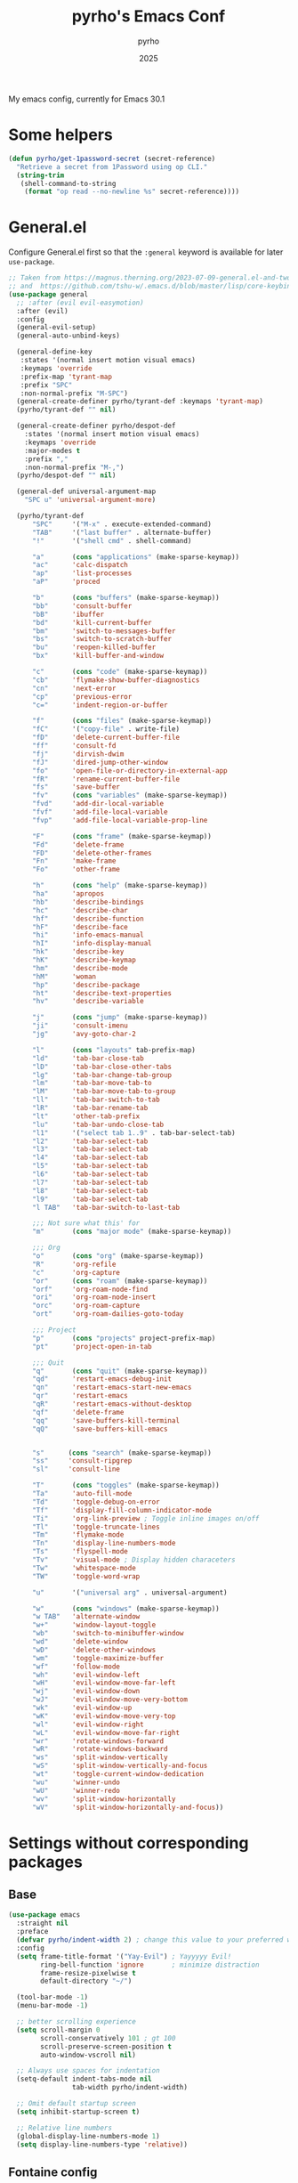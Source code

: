 #+TITLE: pyrho's Emacs Conf
#+AUTHOR: pyrho
#+DATE: 2025
#+STARTUP: content indent
#+DESCRIPTION: Modified version of Yay-Evil distro by Ian Y.E. Pan, available at https://github.com/ianyepan/yay-evil-emacs/blob/master/config.org
#+PROPERTY: header-args :tangle yes

My emacs config, currently for Emacs 30.1

* Some helpers
#+BEGIN_SRC emacs-lisp
  (defun pyrho/get-1password-secret (secret-reference)
    "Retrieve a secret from 1Password using op CLI."
    (string-trim
     (shell-command-to-string
      (format "op read --no-newline %s" secret-reference))))
#+END_SRC
* General.el
Configure General.el first so that the ~:general~ keyword is available for later ~use-package~.
#+BEGIN_SRC emacs-lisp
  ;; Taken from https://magnus.therning.org/2023-07-09-general.el-and-two-ways-to-define-keybindings.html
  ;; and  https://github.com/tshu-w/.emacs.d/blob/master/lisp/core-keybinds.el
  (use-package general
    ;; :after (evil evil-easymotion)
    :after (evil)
    :config
    (general-evil-setup)
    (general-auto-unbind-keys)

    (general-define-key
     :states '(normal insert motion visual emacs)
     :keymaps 'override
     :prefix-map 'tyrant-map
     :prefix "SPC"
     :non-normal-prefix "M-SPC")
    (general-create-definer pyrho/tyrant-def :keymaps 'tyrant-map)
    (pyrho/tyrant-def "" nil)

    (general-create-definer pyrho/despot-def
      :states '(normal insert motion visual emacs)
      :keymaps 'override
      :major-modes t
      :prefix ","
      :non-normal-prefix "M-,")
    (pyrho/despot-def "" nil)

    (general-def universal-argument-map
      "SPC u" 'universal-argument-more)

    (pyrho/tyrant-def
        "SPC"     '("M-x" . execute-extended-command)
        "TAB"     '("last buffer" . alternate-buffer)
        "!"       '("shell cmd" . shell-command)

        "a"       (cons "applications" (make-sparse-keymap))
        "ac"      'calc-dispatch
        "ap"      'list-processes
        "aP"      'proced

        "b"       (cons "buffers" (make-sparse-keymap))
        "bb"      'consult-buffer
        "bB"      'ibuffer
        "bd"      'kill-current-buffer
        "bm"      'switch-to-messages-buffer
        "bs"      'switch-to-scratch-buffer
        "bu"      'reopen-killed-buffer
        "bx"      'kill-buffer-and-window

        "c"       (cons "code" (make-sparse-keymap))
        "cb"      'flymake-show-buffer-diagnostics
        "cn"      'next-error
        "cp"      'previous-error
        "c="      'indent-region-or-buffer

        "f"       (cons "files" (make-sparse-keymap))
        "fC"      '("copy-file" . write-file)
        "fD"      'delete-current-buffer-file
        "ff"      'consult-fd
        "fj"      'dirvish-dwim
        "fJ"      'dired-jump-other-window
        "fo"      'open-file-or-directory-in-external-app
        "fR"      'rename-current-buffer-file
        "fs"      'save-buffer
        "fv"      (cons "variables" (make-sparse-keymap))
        "fvd"     'add-dir-local-variable
        "fvf"     'add-file-local-variable
        "fvp"     'add-file-local-variable-prop-line

        "F"       (cons "frame" (make-sparse-keymap))
        "Fd"      'delete-frame
        "FD"      'delete-other-frames
        "Fn"      'make-frame
        "Fo"      'other-frame

        "h"       (cons "help" (make-sparse-keymap))
        "ha"      'apropos
        "hb"      'describe-bindings
        "hc"      'describe-char
        "hf"      'describe-function
        "hF"      'describe-face
        "hi"      'info-emacs-manual
        "hI"      'info-display-manual
        "hk"      'describe-key
        "hK"      'describe-keymap
        "hm"      'describe-mode
        "hM"      'woman
        "hp"      'describe-package
        "ht"      'describe-text-properties
        "hv"      'describe-variable

        "j"       (cons "jump" (make-sparse-keymap))
        "ji"      'consult-imenu
        "jg"      'avy-goto-char-2

        "l"       (cons "layouts" tab-prefix-map)
        "ld"      'tab-bar-close-tab
        "lD"      'tab-bar-close-other-tabs
        "lg"      'tab-bar-change-tab-group
        "lm"      'tab-bar-move-tab-to
        "lM"      'tab-bar-move-tab-to-group
        "ll"      'tab-bar-switch-to-tab
        "lR"      'tab-bar-rename-tab
        "lt"      'other-tab-prefix
        "lu"      'tab-bar-undo-close-tab
        "l1"      '("select tab 1..9" . tab-bar-select-tab)
        "l2"      'tab-bar-select-tab
        "l3"      'tab-bar-select-tab
        "l4"      'tab-bar-select-tab
        "l5"      'tab-bar-select-tab
        "l6"      'tab-bar-select-tab
        "l7"      'tab-bar-select-tab
        "l8"      'tab-bar-select-tab
        "l9"      'tab-bar-select-tab
        "l TAB"   'tab-bar-switch-to-last-tab

        ;;; Not sure what this' for
        "m"       (cons "major mode" (make-sparse-keymap))

        ;;; Org
        "o"       (cons "org" (make-sparse-keymap))
        "R"       'org-refile
        "c"       'org-capture
        "or"      (cons "roam" (make-sparse-keymap))
        "orf"     'org-roam-node-find
        "ori"     'org-roam-node-insert
        "orc"     'org-roam-capture
        "ort"     'org-roam-dailies-goto-today

        ;;; Project
        "p"       (cons "projects" project-prefix-map)
        "pt"      'project-open-in-tab

        ;;; Quit
        "q"       (cons "quit" (make-sparse-keymap))
        "qd"      'restart-emacs-debug-init
        "qn"      'restart-emacs-start-new-emacs
        "qr"      'restart-emacs
        "qR"      'restart-emacs-without-desktop
        "qf"      'delete-frame
        "qq"      'save-buffers-kill-terminal
        "qQ"      'save-buffers-kill-emacs


        "s"      (cons "search" (make-sparse-keymap))
        "ss"     'consult-ripgrep
        "sl"     'consult-line

        "T"       (cons "toggles" (make-sparse-keymap))
        "Ta"      'auto-fill-mode
        "Td"      'toggle-debug-on-error
        "Tf"      'display-fill-column-indicator-mode
        "Ti"      'org-link-preview ; Toggle inline images on/off
        "Tl"      'toggle-truncate-lines
        "Tm"      'flymake-mode
        "Tn"      'display-line-numbers-mode
        "Ts"      'flyspell-mode
        "Tv"      'visual-mode ; Display hidden characeters
        "Tw"      'whitespace-mode
        "TW"      'toggle-word-wrap

        "u"       '("universal arg" . universal-argument)

        "w"       (cons "windows" (make-sparse-keymap))
        "w TAB"   'alternate-window
        "w+"      'window-layout-toggle
        "wb"      'switch-to-minibuffer-window
        "wd"      'delete-window
        "wD"      'delete-other-windows
        "wm"      'toggle-maximize-buffer
        "wf"      'follow-mode
        "wh"      'evil-window-left
        "wH"      'evil-window-move-far-left
        "wj"      'evil-window-down
        "wJ"      'evil-window-move-very-bottom
        "wk"      'evil-window-up
        "wK"      'evil-window-move-very-top
        "wl"      'evil-window-right
        "wL"      'evil-window-move-far-right
        "wr"      'rotate-windows-forward
        "wR"      'rotate-windows-backward
        "ws"      'split-window-vertically
        "wS"      'split-window-vertically-and-focus
        "wt"      'toggle-current-window-dedication
        "wu"      'winner-undo
        "wU"      'winner-redo
        "wv"      'split-window-horizontally
        "wV"      'split-window-horizontally-and-focus))
#+END_SRC

* Settings without corresponding packages
** Base
#+BEGIN_SRC emacs-lisp
  (use-package emacs
    :straight nil
    :preface
    (defvar pyrho/indent-width 2) ; change this value to your preferred width
    :config
    (setq frame-title-format '("Yay-Evil") ; Yayyyyy Evil!
          ring-bell-function 'ignore       ; minimize distraction
          frame-resize-pixelwise t
          default-directory "~/")

    (tool-bar-mode -1)
    (menu-bar-mode -1)

    ;; better scrolling experience
    (setq scroll-margin 0
          scroll-conservatively 101 ; gt 100
          scroll-preserve-screen-position t
          auto-window-vscroll nil)

    ;; Always use spaces for indentation
    (setq-default indent-tabs-mode nil
                  tab-width pyrho/indent-width)

    ;; Omit default startup screen
    (setq inhibit-startup-screen t)

    ;; Relative line numbers
    (global-display-line-numbers-mode 1)
    (setq display-line-numbers-type 'relative))
  #+END_SRC
** Fontaine config
Fontaine is a package to configure different set of fonts. For example, you can have a set of fonts for
coding, another for org mode etc.
#+BEGIN_SRC emacs-lisp
  (use-package fontaine
    :hook
    ;; Persist the latest font preset when closing/starting Emacs.
    ((after-init . fontaine-mode)
     (after-init . (lambda ()
                     ;; Set last preset or fall back to desired style from `fontaine-presets'.
                     (fontaine-set-preset (or (fontaine-restore-latest-preset) 'regular)))))
    :bind (("C-c f" . fontaine-set-preset)
           ("C-c F" . fontaine-toggle-preset))
    :config
    ;; This is defined in Emacs C code: it belongs to font settings.
    (setq x-underline-at-descent-line nil)

    ;; And this is for Emacs28.
                                          ;(setq-default text-scale-remap-header-line t)

    ;; This is the default value.  Just including it here for
    ;; completeness.
    (setq fontaine-latest-state-file (locate-user-emacs-file "fontaine-latest-state.eld"))

    ;; The font family is my design: <https://github.com/protesilaos/aporetic>.
    (setq fontaine-presets
          '((small
             :default-height 80)
            (regular) ; like this it uses all the fallback values and is named `regular'
            (medium
             :default-height 115)
            (large
             :default-height 150)
            (presentation
             :default-height 180)
            (jumbo
             :inherit medium
             :default-height 260)
            (t
             ;; I keep all properties for didactic purposes, but most can be
             ;; omitted.  See the fontaine manual for the technicalities:
             ;; <https://protesilaos.com/emacs/fontaine>.
             :default-family "Aporetic Serif Mono"
             :default-weight regular
             :default-slant normal
             :default-width normal
             :default-height 100

             :fixed-pitch-family "Aporetic Serif Mono"
             :fixed-pitch-weight nil
             :fixed-pitch-slant nil
             :fixed-pitch-width nil
             :fixed-pitch-height 1.0

             :fixed-pitch-serif-family nil
             :fixed-pitch-serif-weight nil
             :fixed-pitch-serif-slant nil
             :fixed-pitch-serif-width nil
             :fixed-pitch-serif-height 1.0

             :variable-pitch-family "Aporetic Sans"
             :variable-pitch-weight nil
             :variable-pitch-slant nil
             :variable-pitch-width nil
             :variable-pitch-height 1.0

             :mode-line-active-family nil
             :mode-line-active-weight nil
             :mode-line-active-slant nil
             :mode-line-active-width nil
             :mode-line-active-height 1.0

             :mode-line-inactive-family nil
             :mode-line-inactive-weight nil
             :mode-line-inactive-slant nil
             :mode-line-inactive-width nil
             :mode-line-inactive-height 1.0

             :header-line-family nil
             :header-line-weight nil
             :header-line-slant nil
             :header-line-width nil
             :header-line-height 1.0

             :line-number-family nil
             :line-number-weight nil
             :line-number-slant nil
             :line-number-width nil
             :line-number-height 1.0

             :tab-bar-family nil
             :tab-bar-weight nil
             :tab-bar-slant nil
             :tab-bar-width nil
             :tab-bar-height 1.0

             :tab-line-family nil
             :tab-line-weight nil
             :tab-line-slant nil
             :tab-line-width nil
             :tab-line-height 1.0

             :bold-family nil
             :bold-slant nil
             :bold-weight bold
             :bold-width nil
             :bold-height 1.0

             :italic-family nil
             :italic-weight nil
             :italic-slant italic
             :italic-width nil
             :italic-height 1.0

             :line-spacing nil))))
#+END_SRC
* Org Mode
** Basic config
Some minimal org mode tweaks: org-bullets gives our headings (h1, h2,
                                                              h3...) a more visually pleasing look.
#+BEGIN_SRC emacs-lisp
  (use-package org
    :hook ((org-mode . visual-line-mode)
           (org-mode . org-indent-mode))
    :config
    (setq org-M-RET-may-split-line nil)

    ;; Hide *~_/ characeters (like conceal).
    ;; To show them, enter (visible-mode).
    (setq org-hide-emphasis-markers t)

    ;; Replace list bullets
    (font-lock-add-keywords 'org-mode
                            '(("^ *\\([-]\\) "
                               (0 (prog1 () (compose-region (match-beginning 1) (match-end 1) "•")))))))


  (use-package org-bullets :hook (org-mode . org-bullets-mode))
#+END_SRC
** Font Customization for org-mode
#+BEGIN_SRC emacs-lisp
  (use-package emacs
    :straight nil
    :config
    (with-eval-after-load 'org
      (custom-set-faces
       '(org-document-title ((t (:family "Aporetic Sans" :height 300)))))

      (let ((base-size 250))
        (dotimes (i 8)
          (let ((level-face (intern (format "org-level-%d" (1+ i))))
                (size (- base-size (* i 10))))
            (set-face-attribute level-face nil
                                :family "Aporetic Sans"
                                :height size))))))
#+END_SRC
** Org Roam
*** Basic setup
#+BEGIN_SRC emacs-lisp
  (use-package org-roam
    :straight (org-roam
               :type git
               :host github
               :repo "org-roam/org-roam")
    :custom
    (org-roam-directory "~/org/roam")
    :bind (("C-c n l" . org-roam-buffer-toggle)
           ("C-c n f" . org-roam-node-find)
           ("C-c n g" . org-roam-graph)
           ("C-c n i" . org-roam-node-insert)
           ("C-c n c" . org-roam-capture)
           ;; Dailies
           ("C-c n j" . org-roam-dailies-capture-today))
    :config
    ;; If you're using a vertical completion framework, you might want a more informative completion interface
                                          ;(setq org-roam-node-display-template (concat "${title:*} " (propertize "${tags:10}" 'face 'org-tag)))
    ;; (setq org-roam-capture-templates
    ;;         '(("d" "default" plain "%?"
    ;;            :target (file+head "%<%Y%m%d%H%M%S>-${slug}.org"
    ;;                               ":PROPERTIES:
    ;; :ID:       %<%Y-%m-%d>-${slug}
    ;; :END:
    ;; #+title: ${title}
    ;; #+UPDATED_AT: %<%Y-%m-%d %H:%M:%S>

    ;; ")
    ;;            :unnarrowed t)))
    (org-roam-db-autosync-mode)
    (require 'org-roam-protocol))
#+END_SRC
*** Roam Consult
#+BEGIN_SRC emacs-lisp
  (use-package consult-org-roam
    :after org-roam
    :init
    (require 'consult-org-roam)
    ;; Activate the minor mode
    (consult-org-roam-mode 1)
    :custom
    ;; Use `ripgrep' for searching with `consult-org-roam-search'
    (consult-org-roam-grep-func #'consult-ripgrep)
    ;; Configure a custom narrow key for `consult-buffer'
    (consult-org-roam-buffer-narrow-key ?r)
    ;; Display org-roam buffers right after non-org-roam buffers
    ;; in consult-buffer (and not down at the bottom)
    (consult-org-roam-buffer-after-buffers t)
    :config
    ;; Eventually suppress previewing for certain functions
    (consult-customize
     consult-org-roam-forward-links
     :preview-key "M-.")
    :bind
    ;; Define some convenient keybindings as an addition
    ("C-c n e" . consult-org-roam-file-find)
    ("C-c n b" . consult-org-roam-backlinks)
    ("C-c n B" . consult-org-roam-backlinks-recursive)
    ("C-c n l" . consult-org-roam-forward-links)
    ("C-c n r" . consult-org-roam-search))
#+END_SRC
** Git auto commit
#+BEGIN_SRC emacs-lisp
  (use-package git-auto-commit-mode
    :config
    (setq gac-silent-message-p t))
#+END_SRC
** Org Tempo
#+BEGIN_SRC emacs-lisp
  (use-package org-tempo
    :straight nil
    :after org)
#+END_SRC
* Configuration for built-in packages
Since we're using use-package as our package management system, we
might as well try to organize under the same syntax as much as
possible to keep the configuration consistent. The option
~use-package-always-ensure~ is turned on in ~init.el~, so we'll add
~:straight nil~ when configuring the built-in packages.
#+END_SRC
** Modernize selection behavior
Replace the active region just by typing text, just like modern
editors.
#+BEGIN_SRC emacs-lisp
  (use-package delsel
    :straight nil
    :config (delete-selection-mode +1))
#+END_SRC
** Disable scroll-bar
#+BEGIN_SRC emacs-lisp
  (use-package scroll-bar
    :straight nil
    :config (scroll-bar-mode -1))
#+END_SRC
** Enable column numbers
#+BEGIN_SRC emacs-lisp
  (use-package simple
    :straight nil
    :config (column-number-mode +1))
#+END_SRC
** File-related tweaks
Don't bother confirming killing processes and don't let backup~ files
scatter around.
#+BEGIN_SRC emacs-lisp
  (use-package files
    :straight nil
    :config
    (setq confirm-kill-processes nil
          create-lockfiles nil ; don't create .# files (crashes 'npm start')
          make-backup-files nil))
#+END_SRC
** Automatically refreshes the buffer for changes outside of Emacs
Auto refreshes every 2 seconds. Don't forget to refresh the version
control status as well.
#+BEGIN_SRC emacs-lisp
  (use-package autorevert
    :straight nil
    :config
    (global-auto-revert-mode +1)
    (setq auto-revert-interval 2
          auto-revert-check-vc-info t
          global-auto-revert-non-file-buffers t
          auto-revert-verbose nil))
#+END_SRC
** Eldoc: documentation in the mini-buffer
Slightly shorten eldoc display delay.
#+BEGIN_SRC emacs-lisp
  (use-package eldoc
    :straight nil
    :diminish eldoc-mode
    :config
    (setq eldoc-idle-delay 0.4))
#+END_SRC
** Indentation improvement
For Java and C/C++, change the formatting style from GNU (the default)
to the more standard K&R. Here we also set the indentation width of C,
C++, Java, and Python to the preferred value defined in
~pyrho/indent-width~ (all languages default to 4, except JavaScript,
                      which is 2, as controlled in ~web-mode~). Of course, you can change
the value depending on the language as well.
#+BEGIN_SRC emacs-lisp
  ;; C, C++, and Java
  (use-package cc-vars
    :straight nil
    :config
    (setq-default c-basic-offset pyrho/indent-width)
    (setq c-default-style '((java-mode . "java")
                            (awk-mode . "awk")
                            (other . "k&r"))))

  ;; Python (both v2 and v3)
  (use-package python
    :straight nil
    :config (setq python-indent-offset pyrho/indent-width))
#+END_SRC
** Mouse wheel (track-pad) scroll speed
By default, the scrolling is way too fast to be precise and helpful,
let's tune it down a little bit.
#+BEGIN_SRC emacs-lisp
  (use-package mwheel
    :straight nil
    :config (setq mouse-wheel-scroll-amount '(2 ((shift) . 1))
                  mouse-wheel-progressive-speed nil))
#+END_SRC
** Show matching parentheses
Reduce the highlight delay to instantly.
#+BEGIN_SRC emacs-lisp
  (use-package paren
    :straight nil
    :init (setq show-paren-delay 0)
    :config (show-paren-mode +1))
#+END_SRC
** Setting up some frame defaults
Maximize the frame by default on start-up. Set the Font to size 12.
#+BEGIN_SRC emacs-lisp
  (use-package frame
    :preface
    (defun ian/set-default-font ()
      (interactive)
      (when (member "Aporetic Serif Mono" (font-family-list))
        (set-face-attribute 'default nil :family "Aporetic Serif Mono"))
      (set-face-attribute 'default nil
                          :height 180
                          :weight 'normal))
    :straight nil
    :config
    (setq initial-frame-alist '((fullscreen . maximized)))
    (ian/set-default-font))
#+END_SRC
** Ediff tweaks
Enter ediff with side-by-side buffers to better compare the
differences.
#+BEGIN_SRC emacs-lisp
  (use-package ediff
    :straight nil
    :config
    (setq ediff-window-setup-function #'ediff-setup-windows-plain)
    (setq ediff-split-window-function #'split-window-horizontally))
#+END_SRC
** Auto-pairing quotes and parentheses etc.
Electric-pair-mode has improved quite a bit in recent Emacs
versions. No longer need an extra package for this. It also takes care
of the new-line-and-push-brace feature.

I'm disabling this because parinfer states that it may disrupt it.

#+BEGIN_SRC emacs-lisp
  ;; (use-package elec-pair
  ;;   :straight nil
  ;;   :hook (prog-mode . electric-pair-mode))
#+END_SRC
** Clean up whitespace on save
#+BEGIN_SRC emacs-lisp
  (use-package whitespace
    :straight nil
    :hook (before-save . whitespace-cleanup))
#+END_SRC
** Dired tweaks
Delete intermediate buffers when navigating through dired.
#+begin_src emacs-lisp
  (use-package dired
    :straight nil
    :config
    (setq delete-by-moving-to-trash t)
    (eval-after-load "dired"
      #'(lambda ()
          (put 'dired-find-alternate-file 'disabled nil)
          (define-key dired-mode-map (kbd "RET") #'dired-find-alternate-file))))
#+end_src
** Treesit
#+BEGIN_SRC emacs-lisp
  (use-package treesit
    :straight nil
    :mode (("\\.tsx\\'" . tsx-ts-mode)
           ("\\.js\\'"  . typescript-ts-mode)
           ("\\.mjs\\'" . typescript-ts-mode)
           ("\\.mts\\'" . typescript-ts-mode)
           ("\\.cjs\\'" . typescript-ts-mode)
           ("\\.ts\\'"  . typescript-ts-mode)
           ("\\.jsx\\'" . tsx-ts-mode)
           ("\\.json\\'" .  json-ts-mode)
           ("\\.Dockerfile\\'" . dockerfile-ts-mode)
           ("\\.prisma\\'" . prisma-ts-mode))
           ;; More modes defined here...

    :preface
    (defun os/setup-install-grammars ()
      "Install Tree-sitter grammars if they are absent."
      (interactive)
      (dolist (grammar
               '((css . ("https://github.com/tree-sitter/tree-sitter-css" "v0.20.0"))
                 (bash "https://github.com/tree-sitter/tree-sitter-bash")
                 (html . ("https://github.com/tree-sitter/tree-sitter-html" "v0.20.1"))
                 (javascript . ("https://github.com/tree-sitter/tree-sitter-javascript" "v0.21.2" "src"))
                 (json . ("https://github.com/tree-sitter/tree-sitter-json" "v0.20.2"))
                 (python . ("https://github.com/tree-sitter/tree-sitter-python" "v0.20.4"))
                 (go "https://github.com/tree-sitter/tree-sitter-go" "v0.20.0")
                 (markdown "https://github.com/ikatyang/tree-sitter-markdown")
                 (make "https://github.com/alemuller/tree-sitter-make")
                 (elisp "https://github.com/Wilfred/tree-sitter-elisp")
                 (cmake "https://github.com/uyha/tree-sitter-cmake")
                 (c "https://github.com/tree-sitter/tree-sitter-c")
                 (cpp "https://github.com/tree-sitter/tree-sitter-cpp")
                 (toml "https://github.com/tree-sitter/tree-sitter-toml")
                 (tsx . ("https://github.com/tree-sitter/tree-sitter-typescript" "v0.20.3" "tsx/src"))
                 (typescript . ("https://github.com/tree-sitter/tree-sitter-typescript" "v0.20.3" "typescript/src"))
                 (yaml . ("https://github.com/ikatyang/tree-sitter-yaml" "v0.5.0"))
                 (prisma "https://github.com/victorhqc/tree-sitter-prisma")))
        (add-to-list 'treesit-language-source-alist grammar)
        ;; Only install `grammar' if we don't already have it
        ;; installed. However, if you want to *update* a grammar then
        ;; this obviously prevents that from happening.
        (unless (treesit-language-available-p (car grammar))
          (treesit-install-language-grammar (car grammar)))))

    ;; Optional, but recommended. Tree-sitter enabled major modes are
    ;; distinct from their ordinary counterparts.
    ;;
    ;; You can remap major modes with `major-mode-remap-alist'. Note
    ;; that this does *not* extend to hooks! Make sure you migrate them
    ;; also
    (dolist (mapping
             '((python-mode . python-ts-mode)
               (css-mode . css-ts-mode)
               (typescript-mode . typescript-ts-mode)
               (js-mode . typescript-ts-mode)
               (js2-mode . typescript-ts-mode)
               (c-mode . c-ts-mode)
               (c++-mode . c++-ts-mode)
               (c-or-c++-mode . c-or-c++-ts-mode)
               (bash-mode . bash-ts-mode)
               (css-mode . css-ts-mode)
               (json-mode . json-ts-mode)
               (js-json-mode . json-ts-mode)
               (sh-mode . bash-ts-mode)
               (sh-base-mode . bash-ts-mode)))
      (add-to-list 'major-mode-remap-alist mapping))
    :config
    (os/setup-install-grammars))
#+END_SRC
** Typescript mode
#+BEGIN_SRC emacs-lisp
  (use-package typescript-ts-mode
    :mode (("\\.ts\\'" . typescript-ts-mode)
           ("\\.tsx\\'" . tsx-ts-mode))
    :hook (typescript-ts-base-mode . (lambda ()
                                       (setq js-indent-level 2)
                                       (electric-pair-local-mode)
                                       (lsp-deferred)
                                       (lsp-lens-mode)
                                       (dolist (h '(lsp-format-buffer
                                                    lsp-organize-imports))
                                         (add-hook 'before-save-hook h nil t))))
    :config
    (pyrho/despot-def typescript-ts-mode-map
      "r" 'lsp-find-references))
#+END_SRC
** Dump custom-set-variables to a garbage file and don't load it
#+BEGIN_SRC emacs-lisp
  (use-package cus-edit
    :straight nil
    :config
    (setq custom-file (concat user-emacs-directory "to-be-dumped.el")))
  #+END_SRC
* Third-party packages
Many Emacsers love having tons of packages -- and that's absolutely
fine! However, one of the goals of the Yay-Evil distro is to provide
an essential-only foundation for users to build upon. Therefore, only
the most important packages and/or lightweight improvements will be
included here. For example, completion frameworks like Ivy or Helm are
considered heavy by many, yet the built-in Ido serves almost the same
purpose. The only arguably opinionated package is probably Evil, but
you probably saw that coming from the distro name, didn't you ;) ? If
you prefer the default keybindings, simply disable the section that
controls the Evil behaviors.

Normally, we need to add ~:ensure t~ to tell ~use-package~ to download packages when it's not available. But since we've added ~use-package-always-ensure~ in ~init.el~, we can omit it.
** GUI enhancements
*** Doom themes
#+BEGIN_SRC emacs-lisp
  (use-package doom-themes
    :config
    ;; Global settings (defaults)
    (setq doom-themes-enable-bold t    ; if nil, bold is universally disabled
          doom-themes-enable-italic t) ; if nil, italics is universally disabled
    ;; Let auto-dark load the themes
                                          ;(load-theme 'doom-nova t)

    ;; Enable flashing mode-line on errors
    (doom-themes-visual-bell-config)
    ;; Enable custom neotree theme (nerd-icons must be installed!)
    (doom-themes-neotree-config)
    ;; or for treemacs user s
    ;;(setq doom-themes-treemacs-theme "doom-atom") ; use "doom-colors" for less minimal icon theme
    (doom-themes-treemacs-config)
    ;; Corrects (and improves) org-mode's native fontification.
    (doom-themes-org-config))
#+END_SRC
*** Zen Mode / Writeroom
#+BEGIN_SRC emacs-lisp
  (use-package writeroom-mode
    :ensure t
    :config (setq writeroom-fullscreen-effect 'maximized)
    :hook (writeroom-mode . (lambda ()
                              (display-line-numbers-mode
                               (if writeroom-mode -1 1)))))
#+END_SRC
*** Auto Dark
Switch between themes depending on system
#+begin_src emacs-lisp
  (use-package auto-dark
    :init
    (setq custom-safe-themes t)
    :custom
    (auto-dark-themes '((doom-one) (doom-one-light)))
    (auto-dark-polling-interval-seconds 5)
    (auto-dark-allow-osascript nil)
    (auto-dark-allow-powershell nil)
    ;; (auto-dark-detection-method nil) ;; dangerous to be set manually
    ;; :hook
    ;; (auto-dark-dark-mode
    ;;  . (lambda ()))
    ;;       ;; something to execute when dark mode is detected

    ;; (auto-dark-light-mode
    ;;  . (lambda ()))
    ;;       ;; something to execute when light mode is detected

    :init (auto-dark-mode))

#+end_src
*** Beacon
#+begin_src emacs-lisp
  (use-package beacon-mode
    :straight (beacon-mode :type git :host github :repo "Malabarba/beacon"))

#+end_src
** Motion
#+BEGIN_SRC emacs-lisp
  (use-package avy
    :straight (avy :type git :host github :repo "abo-abo/avy")
    :after general)
#+END_SRC

*** Dashboard welcome page
#+BEGIN_SRC emacs-lisp
  (use-package dashboard
    :config
    (dashboard-setup-startup-hook)
    (setq dashboard-startup-banner 'logo
          dashboard-banner-logo-title "Yay Evil!"
          dashboard-items nil
          dashboard-set-footer nil))
#+END_SRC
*** Doom Modeline
#+BEGIN_SRC emacs-lisp
  (use-package doom-modeline
    :straight t
    :init (doom-modeline-mode 1))
#+END_SRC
*** Syntax highlighting
Lightweight syntax highlighting improvement for numbers and escape
sequences (e.g. ~\n, \t~).
#+BEGIN_SRC emacs-lisp
  (use-package highlight-numbers
    :hook (prog-mode . highlight-numbers-mode))

  (use-package highlight-escape-sequences
    :hook (prog-mode . hes-mode))
#+END_SRC
** Vi keybindings
I personally find Vi(m) bindings to be the most efficient way of
editing text (especially code). I also changed the default ~:q~ and
~:wq~ to be killing current buffer, instead of killing the frame or
subsequently killing Emacs.
#+BEGIN_SRC emacs-lisp
  (use-package evil
    :diminish undo-tree-mode
    :init
    (setq evil-want-C-u-scroll t
          evil-want-keybinding nil
          evil-shift-width pyrho/indent-width)
    :hook (after-init . evil-mode)
    :preface
    (defun ian/save-and-kill-this-buffer ()
      (interactive)
      (save-buffer)
      (kill-this-buffer))
    :config
    (with-eval-after-load 'evil-maps ; avoid conflict with company tooltip selection
      (define-key evil-insert-state-map (kbd "C-n") nil)
      (define-key evil-insert-state-map (kbd "C-p") nil))
    (evil-ex-define-cmd "q" #'kill-this-buffer)
    (evil-ex-define-cmd "wq" #'ian/save-and-kill-this-buffer)
    (evil-set-undo-system 'undo-redo)
    (evil-set-initial-state 'dirvish-mode 'emacs))
#+END_SRC

Evil-collection covers more parts of Emacs that the original Evil
doesn't support (e.g. Packages buffer, eshell, calendar etc.)
#+BEGIN_SRC emacs-lisp
  (use-package evil-collection
    :after evil
    :config
    (setq evil-collection-company-use-tng nil)
    (evil-collection-init))
#+END_SRC

Emulates tpope's vim commentary package (Use ~gcc~ to comment out a line,
~gc~ to comment out the target of a motion (for example, ~gcap~ to
comment out a paragraph), ~gc~ in visual mode to comment out the
selection etc.)
#+BEGIN_SRC emacs-lisp
  (use-package evil-commentary
    :after evil
    :diminish
    :config (evil-commentary-mode +1))
#+END_SRC

Surround goodness
#+BEGIN_SRC emacs-lisp
  (use-package evil-surround
    :config
    (global-evil-surround-mode 1))
#+END_SRC
** Git Integration
Tell magit to automatically put us in vi-insert-mode when committing a change.
#+BEGIN_SRC emacs-lisp
  (use-package magit
    :bind ("C-x g" . magit-status)
    :config (add-hook 'with-editor-mode-hook #'evil-insert-state))
#+END_SRC
** Searching/sorting enhancements & project management
*** Vertico, consult and marginalia
#+BEGIN_SRC emacs-lisp
  ;; Enable Vertico.
  (use-package vertico
    :straight t
    :custom
    (vertico-scroll-margin 0) ;; Different scroll margin
    (vertico-count 20) ;; Show more candidates
    (vertico-resize t) ;; Grow and shrink the Vertico minibuffer
    (vertico-cycle t) ;; Enable cycling for `vertico-next/previous'
    :init
    (vertico-mode))

  ;; Persist history over Emacs restarts. Vertico sorts by history position.
  (use-package savehist
    :init
    (savehist-mode)
    (recentf-mode 1))

  ;; Emacs minibuffer configurations.
  (use-package emacs
    :custom
    ;; Support opening new minibuffers from inside existing minibuffers.
    (enable-recursive-minibuffers t)
    ;; Hide commands in M-x which do not work in the current mode.  Vertico
    ;; commands are hidden in normal buffers. This setting is useful beyond
    ;; Vertico.
    (read-extended-command-predicate #'command-completion-default-include-p)
    ;; Do not allow the cursor in the minibuffer prompt
    (minibuffer-prompt-properties
     '(read-only t cursor-intangible t face minibuffer-prompt)))

  ;; Optionally use the `orderless' completion style.
  (use-package orderless
    :custom
    ;; Configure a custom style dispatcher (see the Consult wiki)
    ;;(orderless-style-dispatchers '(+orderless-consult-dispatch orderless-affix-dispatch))
    ;;(orderless-component-separator #'orderless-escapable-split-on-space)
    (completion-styles '(orderless basic))
    (completion-category-defaults nil)
    (completion-category-overrides '((file (styles partial-completion)))))

  ;; Configure directory extension.
  (use-package vertico-directory
    :after vertico
    :straight nil
    ;; More convenient directory navigation commands
    :bind (:map vertico-map
                ("RET" . vertico-directory-enter)
                ("DEL" . vertico-directory-delete-char)
                ("M-DEL" . vertico-directory-delete-word))
    ;; Tidy shadowed file names
    :hook (rfn-eshadow-update-overlay . vertico-directory-tidy))

            ;;;; Code Completion
            ;;;; Code Completion
  (use-package corfu
    ;; Optional customizations
    :custom
    (corfu-cycle t)                 ; Allows cycling through candidates
    (corfu-auto t)                  ; Enable auto completion
    (corfu-auto-prefix 2)           ; Minimum length of prefix for completion
    (corfu-auto-delay 0)            ; No delay for completion
    (corfu-popupinfo-delay '(0.5 . 0.2))  ; Automatically update info popup after that numver of seconds
    (corfu-preview-current 'insert) ; insert previewed candidate
    (corfu-preselect 'prompt)
    (corfu-on-exact-match nil)      ; Don't auto expand tempel snippets
    ;; Optionally use TAB for cycling, default is `corfu-complete'.
    :bind (:map corfu-map
                ("M-SPC"      . corfu-insert-separator)
                ("TAB"        . corfu-next)
                ([tab]        . corfu-next)
                ("S-TAB"      . corfu-previous)
                ([backtab]    . corfu-previous)
                ("S-<return>" . corfu-insert)
                ("RET"        . corfu-insert))

    :init
    (global-corfu-mode)
    (corfu-history-mode)
    (corfu-popupinfo-mode) ; Popup completion info
    :config
    (add-hook 'eshell-mode-hook
              (lambda () (setq-local corfu-quit-at-boundary t
                                     corfu-quit-no-match t
                                     corfu-auto nil)
                (corfu-mode))
              nil
              t))

  ;; A few more useful configurations...
  (use-package emacs
    :custom
    ;; TAB cycle if there are only few candidates
    (completion-cycle-threshold 3)

    ;; Enable indentation+completion using the TAB key.
    ;; `completion-at-point' is often bound to M-TAB.
    (tab-always-indent 'complete)

    ;; Emacs 30 and newer: Disable Ispell completion function.
    ;; Try `cape-dict' as an alternative.
    (text-mode-ispell-word-completion nil)

    ;; Hide commands in M-x which do not apply to the current mode.  Corfu
    ;; commands are hidden, since they are not used via M-x. This setting is
    ;; useful beyond Corfu.
    (read-extended-command-predicate #'command-completion-default-include-p))

  (use-package marginalia
    :config
    (marginalia-mode 1))

  (use-package consult
    :config
    ;; Define the custom source for org files
    (defvar consult--source-org-files
      `(:name "Org Files"
              :narrow ?o
              :category file
              :face consult-file
              :history file-name-history
              :action ,(lambda (file)
                         (find-file (expand-file-name file "~/org/")))
              :items ,(lambda ()
                        (mapcar (lambda (file)
                                  (file-relative-name file "~/org/"))
                                (seq-filter (lambda (file)
                                              (not (string-match-p "/roam/" file)))
                                            (directory-files-recursively "~/org/" "\\.org$")))))
      "Custom consult source for org files in ~/org directory.")

    ;; Add the source to consult-buffer-sources
    (add-to-list 'consult-buffer-sources 'consult--source-org-files 'append))

  (use-package embark
    :bind (("C-." . embark-act)
           :map minibuffer-local-map
           ("C-c C-c" . embark-collect)
           ("C-c C-e" . embark-export)))

  ;; The `embark-consult' package is glue code to tie together `embark'
  ;; and `consult'.
  (use-package embark-consult)

  ;; The `wgrep' packages lets us edit the results of a grep search
  ;; while inside a `grep-mode' buffer.  All we need is to toggle the
  ;; editable mode, make the changes, and then type C-c C-c to confirm
  ;; or C-c C-k to abort.
  ;;
  ;; Further reading: https://protesilaos.com/emacs/dotemacs#h:9a3581df-ab18-4266-815e-2edd7f7e4852
  (use-package wgrep
    :bind ( :map grep-mode-map
            ("e" . wgrep-change-to-wgrep-mode)
            ("C-x C-q" . wgrep-change-to-wgrep-mode)
            ("C-c C-c" . wgrep-finish-edit)))
#+END_SRC
** Programming language support and utilities
*** Flycheck
A modern on-the-fly syntax checking extension -- absolute essential
#+BEGIN_SRC emacs-lisp
  (use-package flycheck
    :init (global-flycheck-mode)
    :bind (:map flycheck-mode-map
                ("M-n" . flycheck-next-error) ; optional but recommended error navigation
                ("M-p" . flycheck-previous-error)))
#+END_SRC
*** LSP
#+BEGIN_SRC emacs-lisp
  (use-package lsp-mode
    :diminish "LSP"
    :hook ((lsp-mode . lsp-diagnostics-mode)
           (lsp-mode . lsp-enable-which-key-integration)
           ((tsx-ts-mode
             typescript-ts-mode
             js-ts-mode) . lsp-deferred))
    :custom
    (lsp-keymap-prefix "C-c l")           ; Prefix for LSP actions
    (lsp-completion-provider :none)       ; Using Corfu as the provider
    (lsp-diagnostics-provider :flycheck)
    (lsp-session-file (locate-user-emacs-file ".lsp-session"))
    (lsp-log-io nil)                      ; IMPORTANT! Use only for debugging! Drastically affects performance
    (lsp-keep-workspace-alive nil)        ; Close LSP server if all project buffers are closed
    (lsp-idle-delay 0.5)                  ; Debounce timer for `after-change-function'
    ;; core
    (lsp-enable-xref t)                   ; Use xref to find references
    (lsp-auto-configure t)                ; Used to decide between current active servers
    (lsp-eldoc-enable-hover t)            ; Display signature information in the echo area
    (lsp-enable-dap-auto-configure t)     ; Debug support
    (lsp-enable-file-watchers nil)
    (lsp-enable-folding nil)              ; I disable folding since I use origami
    (lsp-enable-imenu t)
    (lsp-enable-indentation nil)          ; I use prettier
    (lsp-enable-links nil)                ; No need since we have `browse-url'
    (lsp-enable-on-type-formatting nil)   ; Prettier handles this
    (lsp-enable-suggest-server-download t) ; Useful prompt to download LSP providers
    (lsp-enable-symbol-highlighting t)     ; Shows usages of symbol at point in the current buffer
    (lsp-enable-text-document-color nil)   ; This is Treesitter's job

    (lsp-ui-sideline-show-hover nil)      ; Sideline used only for diagnostics
    (lsp-ui-sideline-diagnostic-max-lines 20) ; 20 lines since typescript errors can be quite big
    ;; completion
    (lsp-completion-enable t)
    (lsp-completion-enable-additional-text-edit t) ; Ex: auto-insert an import for a completion candidate
    (lsp-enable-snippet t)                         ; Important to provide full JSX completion
    (lsp-completion-show-kind t)                   ; Optional
    ;; headerline
    (lsp-headerline-breadcrumb-enable t)  ; Optional, I like the breadcrumbs
    (lsp-headerline-breadcrumb-enable-diagnostics nil) ; Don't make them red, too noisy
    (lsp-headerline-breadcrumb-enable-symbol-numbers nil)
    (lsp-headerline-breadcrumb-icons-enable nil)
    ;; modeline
    (lsp-modeline-code-actions-enable nil) ; Modeline should be relatively clean
    (lsp-modeline-diagnostics-enable nil)  ; Already supported through `flycheck'
    (lsp-modeline-workspace-status-enable nil) ; Modeline displays "LSP" when lsp-mode is enabled
    (lsp-signature-doc-lines 1)                ; Don't raise the echo area. It's distracting
    (lsp-ui-doc-use-childframe t)              ; Show docs for symbol at point
    (lsp-eldoc-render-all nil)            ; This would be very useful if it would respect `lsp-signature-doc-lines', currently it's distracting
    ;; lens
    (lsp-lens-enable t)                 ; Optional, I don't need it
    ;; semantic
    (lsp-semantic-tokens-enable nil)      ; Related to highlighting, and we defer to treesitter

    :init
    (setq lsp-use-plists t))

  (use-package lsp-completion
    :straight nil
    :no-require
    :hook ((lsp-mode . lsp-completion-mode)))

  (use-package lsp-ui
    :commands
    (lsp-ui-doc-show
     lsp-ui-doc-glance)
    :bind (:map lsp-mode-map
                ("C-c C-d" . 'lsp-ui-doc-glance))
    :after (lsp-mode evil)
    :config (setq lsp-ui-doc-enable t
                  evil-lookup-func #'lsp-ui-doc-glance ; Makes K in evil-mode toggle the doc for symbol at point
                  lsp-ui-doc-show-with-cursor nil      ; Don't show doc when cursor is over symbol - too distracting
                  lsp-ui-doc-include-signature t       ; Show signature
                  lsp-ui-doc-position 'at-point))

#+END_SRC
*** Parinfer
A very useful mode to automatically handle parenthesis for lisp.
The parens are balanced based on indentation.
#+begin_src emacs-lisp
  (use-package parinfer-rust-mode
    :init
    (setq parinfer-rust-auto-download t)
    :hook (emacs-lisp-mode . parinfer-rust-mode))
#+end_src
*** Rainbow Delimiters
#+begin_src emacs-lisp
  (use-package rainbow-delimiters
    :hook emacs-lisp-mode)
#+end_src
*** Useful major modes
Markdown mode and Web mode, the latter covers our usages of HTML/CSS/JS/JSX/TS/TSX/JSON.
#+BEGIN_SRC emacs-lisp
  (use-package markdown-mode
    :hook (markdown-mode . visual-line-mode))

  (use-package web-mode
    :mode (("\\.html?\\'" . web-mode)
           ("\\.css\\'"   . web-mode)
           ("\\.json\\'"  . web-mode))
    :config
    (setq web-mode-markup-indent-offset 2) ; HTML
    (setq web-mode-css-indent-offset 2)    ; CSS
    (setq web-mode-code-indent-offset 2)   ; JS/JSX/TS/TSX
    (setq web-mode-content-types-alist '(("jsx" . "\\.js[x]?\\'"))))
#+END_SRC

** AI
*** GPTel
#+begin_src emacs-lisp
  (use-package gptel
    :general ("C-c g" 'gptel)
    :config
    (gptel-make-preset 'gpt4coding                       ;preset name, a symbol
      :description "A preset optimized for coding tasks" ;for your reference
      :backend "Claude"                     ;gptel backend or backend name
      :model 'claude-sonnet-4-20250514
      :system "You are an expert coding assistant. Your role is to provide high-quality code solutions, refactorings, and explanations."
      :tools '("read_buffer" "modify_buffer")) ;gptel tools or tool names
    (setq
     gptel-model 'claude-sonnet-4-20250514
     gptel-backend (gptel-make-anthropic "Claude"
                     :stream t :key (pyrho/get-1password-secret
                                     "op://Personal/Anthropic/credential")))
    ;; Setup MCP
    (require 'gptel-integrations))
#+end_src

*** MCP.el
#+begin_src emacs-lisp
  (use-package mcp
    :after gptel
    :custom (mcp-hub-servers
             `(
               ("filesystem" . (:command "npx" :args ("-y" "@modelcontextprotocol/server-filesystem" "~/code/")))
               ("fetch" . (:command "uvx" :args ("mcp-server-fetch")))
               ("server-postgres" . (:command "npx" :args ("-y"
                                                           "@modelcontextprotocol/server-postgres"
                                                           "postgresql://postgres:postgres@127.0.0.1:5433/reel")))))


    :config (require 'mcp-hub)
    :hook (after-init . mcp-hub-start-all-server))

#+end_src

** Docker

*** Docker
A tool to manage docker containers.
#+begin_src emacs-lisp
  (use-package docker
   :general ("C-c d" 'docker))
#+end_src

*** Docker compose mode
#+begin_src emacs-lisp
  (use-package docker-compose-mode)
#+end_src

** vTerm
#+begin_quote
Given that eshell, shell, and (ansi-)term are Emacs built-in, why should I use vterm?
The short answer is: unparalleled performance and compatibility with standard command-line tools.
#+end_quote
https://github.com/akermu/emacs-libvterm#given-that-eshell-shell-and-ansi-term-are-emacs-built-in-why-should-i-use-vterm

#+begin_src emacs-lisp
  (use-package vterm
    :hook (vterm-mode . (lambda() (display-line-numbers-mode -1))))
#+end_src

** Dirvish (Dired replacement)
#+begin_src emacs-lisp
  (use-package dired
    :straight nil
    :config
    (setq dired-listing-switches
          "-l --almost-all --human-readable --group-directories-first --no-group")
    ;; this command is useful when you want to close the window of `dirvish-side'
    ;; automatically when opening a file
    (put 'dired-find-alternate-file 'disabled nil))

  (use-package dirvish
    :init
    (dirvish-override-dired-mode)
    :custom
    (dirvish-quick-access-entries ; It's a custom option, `setq' won't work
     '(("h" "~/"                          "Home")
       ("d" "~/Downloads/"                "Downloads")
       ("c" "~/code"                       "Code")
       ("s" "/ssh:olympus.lan:/etc"      "SSH server"))
     :config
     (dirvish-peek-mode)             ; Preview files in minibuffer
    ;; (dirvish-side-follow-mode)      ; similar to `treemacs-follow-mode'
     (setq dirvish-mode-line-format
           '(:left (sort symlink) :right (omit yank index)))
     (setq dirvish-attributes           ; The order *MATTERS* for some attributes
           '(vc-state subtree-state nerd-icons collapse git-msg file-time file-size)
           dirvish-side-attributes
           '(vc-state nerd-icons collapse file-size))
    ;; open large directory (over 20000 files) asynchronously with `fd' command
     (setq dirvish-large-directory-threshold 20000)
     :general
     (pyrho/tyrant-def "dd" 'dirvish-dwim)))
     ;; :bind ; Bind `dirvish-fd|dirvish-side|dirvish-dwim' as you see fit
     ;; (("C-c f" . dirvish)
     ;;  :map dirvish-mode-map               ; Dirvish inherits `dired-mode-map'
     ;;  (";"   . dired-up-directory)        ; So you can adjust `dired' bindings here
     ;;  ("?"   . dirvish-dispatch)          ; [?] a helpful cheatsheet
     ;;  ("a"   . dirvish-setup-menu)        ; [a]ttributes settings:`t' toggles mtime, `f' toggles fullframe, etc.
     ;;  ("f"   . dirvish-file-info-menu)    ; [f]ile info
     ;;  ("o"   . dirvish-quick-access)      ; [o]pen `dirvish-quick-access-entries'
     ;;  ("s"   . dirvish-quicksort)         ; [s]ort flie list
     ;;  ("r"   . dirvish-history-jump)      ; [r]ecent visited
     ;;  ("l"   . dirvish-ls-switches-menu)  ; [l]s command flags
     ;;  ("v"   . dirvish-vc-menu)           ; [v]ersion control commands
     ;;  ("*"   . dirvish-mark-menu)
     ;;  ("y"   . dirvish-yank-menu)
     ;;  ("N"   . dirvish-narrow)
     ;;  ("^"   . dirvish-history-last)
     ;;  ("TAB" . dirvish-subtree-toggle)
     ;;  ("M-f" . dirvish-history-go-forward)
     ;;  ("M-b" . dirvish-history-go-backward)
     ;;  ("M-e" . dirvish-emerge-menu))))
#+end_src

** Miscellaneous
*** Undo
#+BEGIN_SRC emacs-lisp
  (use-package undo-fu-session
    :config
    (undo-fu-session-global-mode))
#+END_SRC
*** Diminish minor modes
The diminish package is used to hide unimportant minor modes in the
modeline. It provides the ~:diminish~ keyword we've been using in
other use-package declarations.
#+BEGIN_SRC emacs-lisp
  (use-package diminish
    :demand t)
#+END_SRC
*** Which-key
Provides us with hints on available keystroke combinations.
#+BEGIN_SRC emacs-lisp
  (use-package which-key
    :diminish which-key-mode
    :config
    (which-key-mode +1)
    (setq which-key-idle-delay 0.4
          which-key-idle-secondary-delay 0.4))
#+END_SRC
*** Configure PATH on macOS
#+BEGIN_SRC emacs-lisp
  (use-package exec-path-from-shell
    :config (when (memq window-system '(mac ns x))
              (exec-path-from-shell-initialize)))
#+END_SRC
* Scripts
** Auto-update UPDATED_AT header
This was causing an issue with org-roam! Because roam expects the first line to be the properties...
Disabling it for now.
#+BEGIN_SRC emacs-lisp
  (defun update-org-updated-at ()
    "Update #+UPDATED_AT header in current org file."
    (when (and (eq major-mode 'org-mode)
               (buffer-file-name))
      (save-excursion
        (goto-char (point-min))
        (if (re-search-forward "^#\\+UPDATED_AT:" nil t)
            (progn
              (beginning-of-line)
              (kill-line)
              (insert (format "#+UPDATED_AT: %s" (format-time-string "%Y-%m-%d %H:%M:%S"))))
          ;; If no UPDATED_AT found, add it after other headers
          (goto-char (point-min))
          (while (looking-at "^#\\+")
            (forward-line))
          (insert (format "#+UPDATED_AT: %s\n" (format-time-string "%Y-%m-%d %H:%M:%S")))))))

  ;; (add-hook 'before-save-hook 'update-org-updated-at)
#+END_SRC

#+RESULTS:
| update-org-updated-at | whitespace-cleanup |
